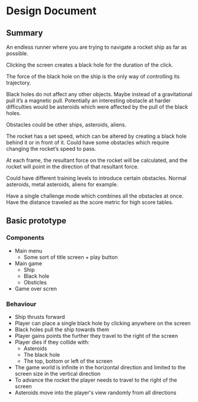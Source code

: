 * Design Document

** Summary
An endless runner where you are trying to navigate a rocket ship as far as possible.

Clicking the screen creates a black hole for the duration of the click.

The force of the black hole on the ship is the only way of controlling its trajectory.

Black holes do not affect any other objects. Maybe instead of a gravitational pull it’s a magnetic pull. Potentially an interesting obstacle at harder difficulties would be asteroids which were affected by the pull of the black holes.

Obstacles could be other ships, asteroids, aliens.

The rocket has a set speed, which can be altered by creating a black hole behind it or in front of it. Could have some obstacles which require changing the rocket’s speed to pass.

At each frame, the resultant force on the rocket will be calculated, and the rocket will point in the direction of that resultant force.

Could have different training levels to introduce certain obstacles. Normal asteroids, metal asteroids, aliens for example.

Have a single challenge mode which combines all the obstacles at once. Have the distance traveled as the score metric for high score tables.

** Basic prototype
*** Components
- Main menu
  - Some sort of title screen + play button
- Main game
  - Ship
  - Black hole
  - Obsticles
- Game over scren

*** Behaviour
- Ship thrusts forward
- Player can place a single black hole by clicking anywhere on the screen
- Black holes pull the ship towards them
- Player gains points the further they travel to the right of the screen
- Player dies if they collide with:
  - Asteroids
  - The black hole
  - The top, bottom or left of the screen
- The game world is infinite in the horizontal direction and limited to the screen size in the vertical direction
- To advance the rocket the player needs to travel to the right of the screen
- Asteroids move into the player's view randomly from all directions
